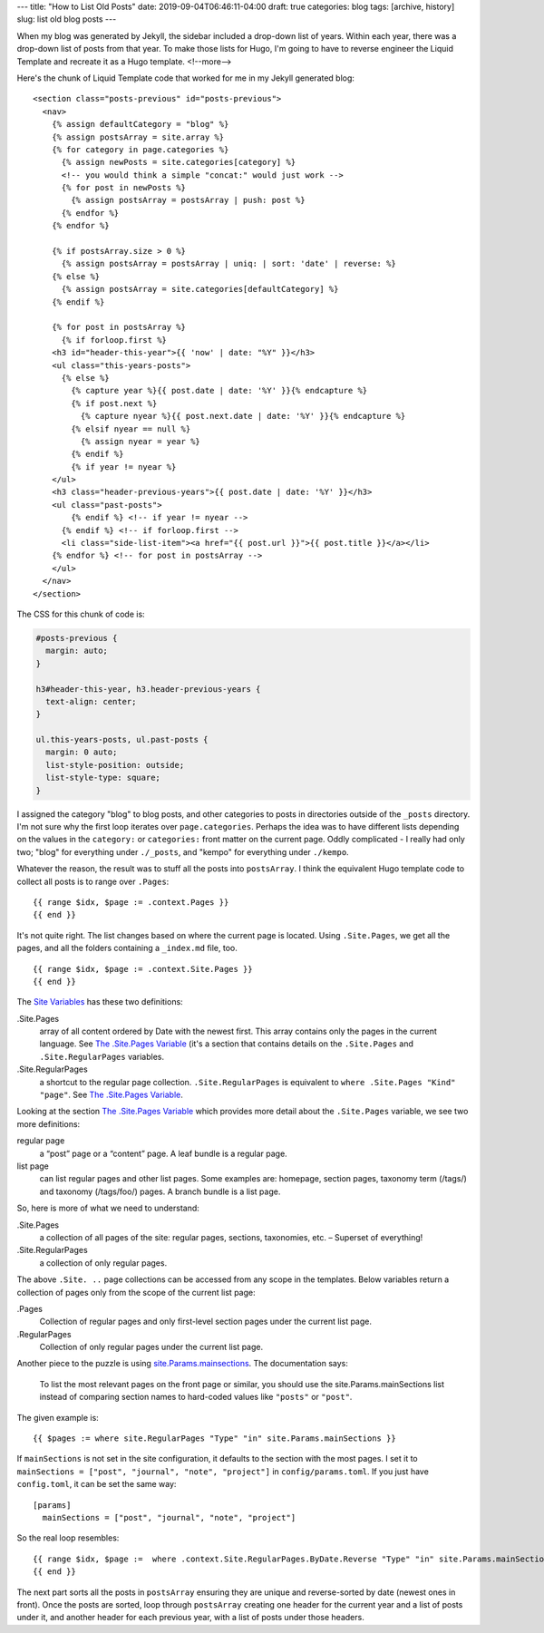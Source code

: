 ---
title: "How to List Old Posts"
date: 2019-09-04T06:46:11-04:00
draft: true
categories: blog
tags: [archive, history]
slug: list old blog posts
---

When my blog was generated by Jekyll, the sidebar included a drop-down list of years. Within each year, there was a drop-down list of posts from that year. To make those lists for Hugo, I'm going to have to reverse engineer the Liquid Template and recreate it as a Hugo template.
<!--more-->

Here's the chunk of Liquid Template code that worked for me in my Jekyll generated blog::

  <section class="posts-previous" id="posts-previous">
    <nav>
      {% assign defaultCategory = "blog" %}
      {% assign postsArray = site.array %}
      {% for category in page.categories %}
        {% assign newPosts = site.categories[category] %}
        <!-- you would think a simple "concat:" would just work -->
        {% for post in newPosts %}
          {% assign postsArray = postsArray | push: post %}
        {% endfor %}
      {% endfor %}

      {% if postsArray.size > 0 %}
        {% assign postsArray = postsArray | uniq: | sort: 'date' | reverse: %}
      {% else %}
        {% assign postsArray = site.categories[defaultCategory] %}
      {% endif %}

      {% for post in postsArray %}
        {% if forloop.first %}
      <h3 id="header-this-year">{{ 'now' | date: "%Y" }}</h3>
      <ul class="this-years-posts">
        {% else %}
          {% capture year %}{{ post.date | date: '%Y' }}{% endcapture %}
          {% if post.next %}
            {% capture nyear %}{{ post.next.date | date: '%Y' }}{% endcapture %}
          {% elsif nyear == null %}
            {% assign nyear = year %}
          {% endif %}
          {% if year != nyear %}
      </ul>
      <h3 class="header-previous-years">{{ post.date | date: '%Y' }}</h3>
      <ul class="past-posts">
          {% endif %} <!-- if year != nyear -->
        {% endif %} <!-- if forloop.first -->
        <li class="side-list-item"><a href="{{ post.url }}">{{ post.title }}</a></li>
      {% endfor %} <!-- for post in postsArray -->
      </ul>
    </nav>
  </section>

The CSS for this chunk of code is:

.. code-block:: css

  #posts-previous {
    margin: auto;
  }

  h3#header-this-year, h3.header-previous-years {
    text-align: center;
  }

  ul.this-years-posts, ul.past-posts {
    margin: 0 auto;
    list-style-position: outside;
    list-style-type: square;
  }

I assigned the category "blog" to blog posts, and other categories to posts in directories outside of the ``_posts`` directory. I'm not sure why the first loop iterates over ``page.categories``. Perhaps the idea was to have different lists depending on the values in the ``category:`` or ``categories:`` front matter on the current page. Oddly complicated - I really had only two; "blog" for everything under ``./_posts``, and "kempo" for everything under ``./kempo``.

Whatever the reason, the result was to stuff all the posts into ``postsArray``. I think the equivalent Hugo template code to collect all posts is to range over ``.Pages``::

      {{ range $idx, $page := .context.Pages }}
      {{ end }}

It's not quite right. The list changes based on where the current page is located. Using ``.Site.Pages``, we get all the pages, and all the folders containing a ``_index.md`` file, too.
::

      {{ range $idx, $page := .context.Site.Pages }}
      {{ end }}

The `Site Variables <https://gohugo.io/variables/site/>`_ has these two definitions:

.Site.Pages
  array of all content ordered by Date with the newest first. This array contains only the pages in the current language. See `The .Site.Pages Variable <https://gohugo.io/variables/site/#site-pages>`_ (it's a section that contains details on the ``.Site.Pages`` and ``.Site.RegularPages`` variables.

.Site.RegularPages
  a shortcut to the regular page collection. ``.Site.RegularPages`` is equivalent to ``where .Site.Pages "Kind" "page"``. See `The .Site.Pages Variable <https://gohugo.io/variables/site/#site-pages>`_.

Looking at the section `The .Site.Pages Variable <https://gohugo.io/variables/site/#site-pages>`_ which provides more detail about the ``.Site.Pages`` variable, we see two more definitions:

regular page
  a “post” page or a “content” page.
  A leaf bundle is a regular page.

list page
  can list regular pages and other list pages. Some examples are: homepage, section pages, taxonomy term (/tags/) and taxonomy (/tags/foo/) pages.
  A branch bundle is a list page.

So, here is more of what we need to understand:

.Site.Pages
  a collection of all pages of the site: regular pages, sections, taxonomies, etc. – Superset of everything!

.Site.RegularPages
  a collection of only regular pages.

The above ``.Site. ..`` page collections can be accessed from any scope in the templates.
Below variables return a collection of pages only from the scope of the current list page:

.Pages
  Collection of regular pages and only first-level section pages under the current list page.

.RegularPages
  Collection of only regular pages under the current list page.

Another piece to the puzzle is using `site.Params.mainsections <https://gohugo.io/functions/where/#mainsections>`_. The documentation says:

  To list the most relevant pages on the front page or similar, you should use the site.Params.mainSections list instead of comparing section names to hard-coded values like ``"posts"`` or ``"post"``.

The given example is::

  {{ $pages := where site.RegularPages "Type" "in" site.Params.mainSections }}

If ``mainSections`` is not set in the site configuration, it defaults to the section with the most pages. I set it to ``mainSections = ["post", "journal", "note", "project"]`` in ``config/params.toml``. If you just have ``config.toml``, it can be set the same way::

  [params]
    mainSections = ["post", "journal", "note", "project"]

So the real loop resembles::

      {{ range $idx, $page :=  where .context.Site.RegularPages.ByDate.Reverse "Type" "in" site.Params.mainSections }}
      {{ end }}

The next part sorts all the posts in ``postsArray`` ensuring they are unique and reverse-sorted by date (newest ones in front). Once the posts are sorted, loop through ``postsArray`` creating one header for the current year and a list of posts under it, and another header for each previous year, with a list of posts under those headers.
